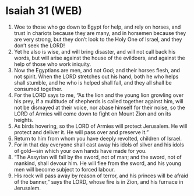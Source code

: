 * Isaiah 31 (WEB)
:PROPERTIES:
:ID: WEB/23-ISA31
:END:

1. Woe to those who go down to Egypt for help, and rely on horses, and trust in chariots because they are many, and in horsemen because they are very strong, but they don’t look to the Holy One of Israel, and they don’t seek the LORD!
2. Yet he also is wise, and will bring disaster, and will not call back his words, but will arise against the house of the evildoers, and against the help of those who work iniquity.
3. Now the Egyptians are men, and not God; and their horses flesh, and not spirit. When the LORD stretches out his hand, both he who helps shall stumble, and he who is helped shall fall, and they all shall be consumed together.
4. For the LORD says to me, “As the lion and the young lion growling over his prey, if a multitude of shepherds is called together against him, will not be dismayed at their voice, nor abase himself for their noise, so the LORD of Armies will come down to fight on Mount Zion and on its heights.
5. As birds hovering, so the LORD of Armies will protect Jerusalem. He will protect and deliver it. He will pass over and preserve it.”
6. Return to him from whom you have deeply revolted, children of Israel.
7. For in that day everyone shall cast away his idols of silver and his idols of gold—sin which your own hands have made for you.
8. “The Assyrian will fall by the sword, not of man; and the sword, not of mankind, shall devour him. He will flee from the sword, and his young men will become subject to forced labour.
9. His rock will pass away by reason of terror, and his princes will be afraid of the banner,” says the LORD, whose fire is in Zion, and his furnace in Jerusalem.
